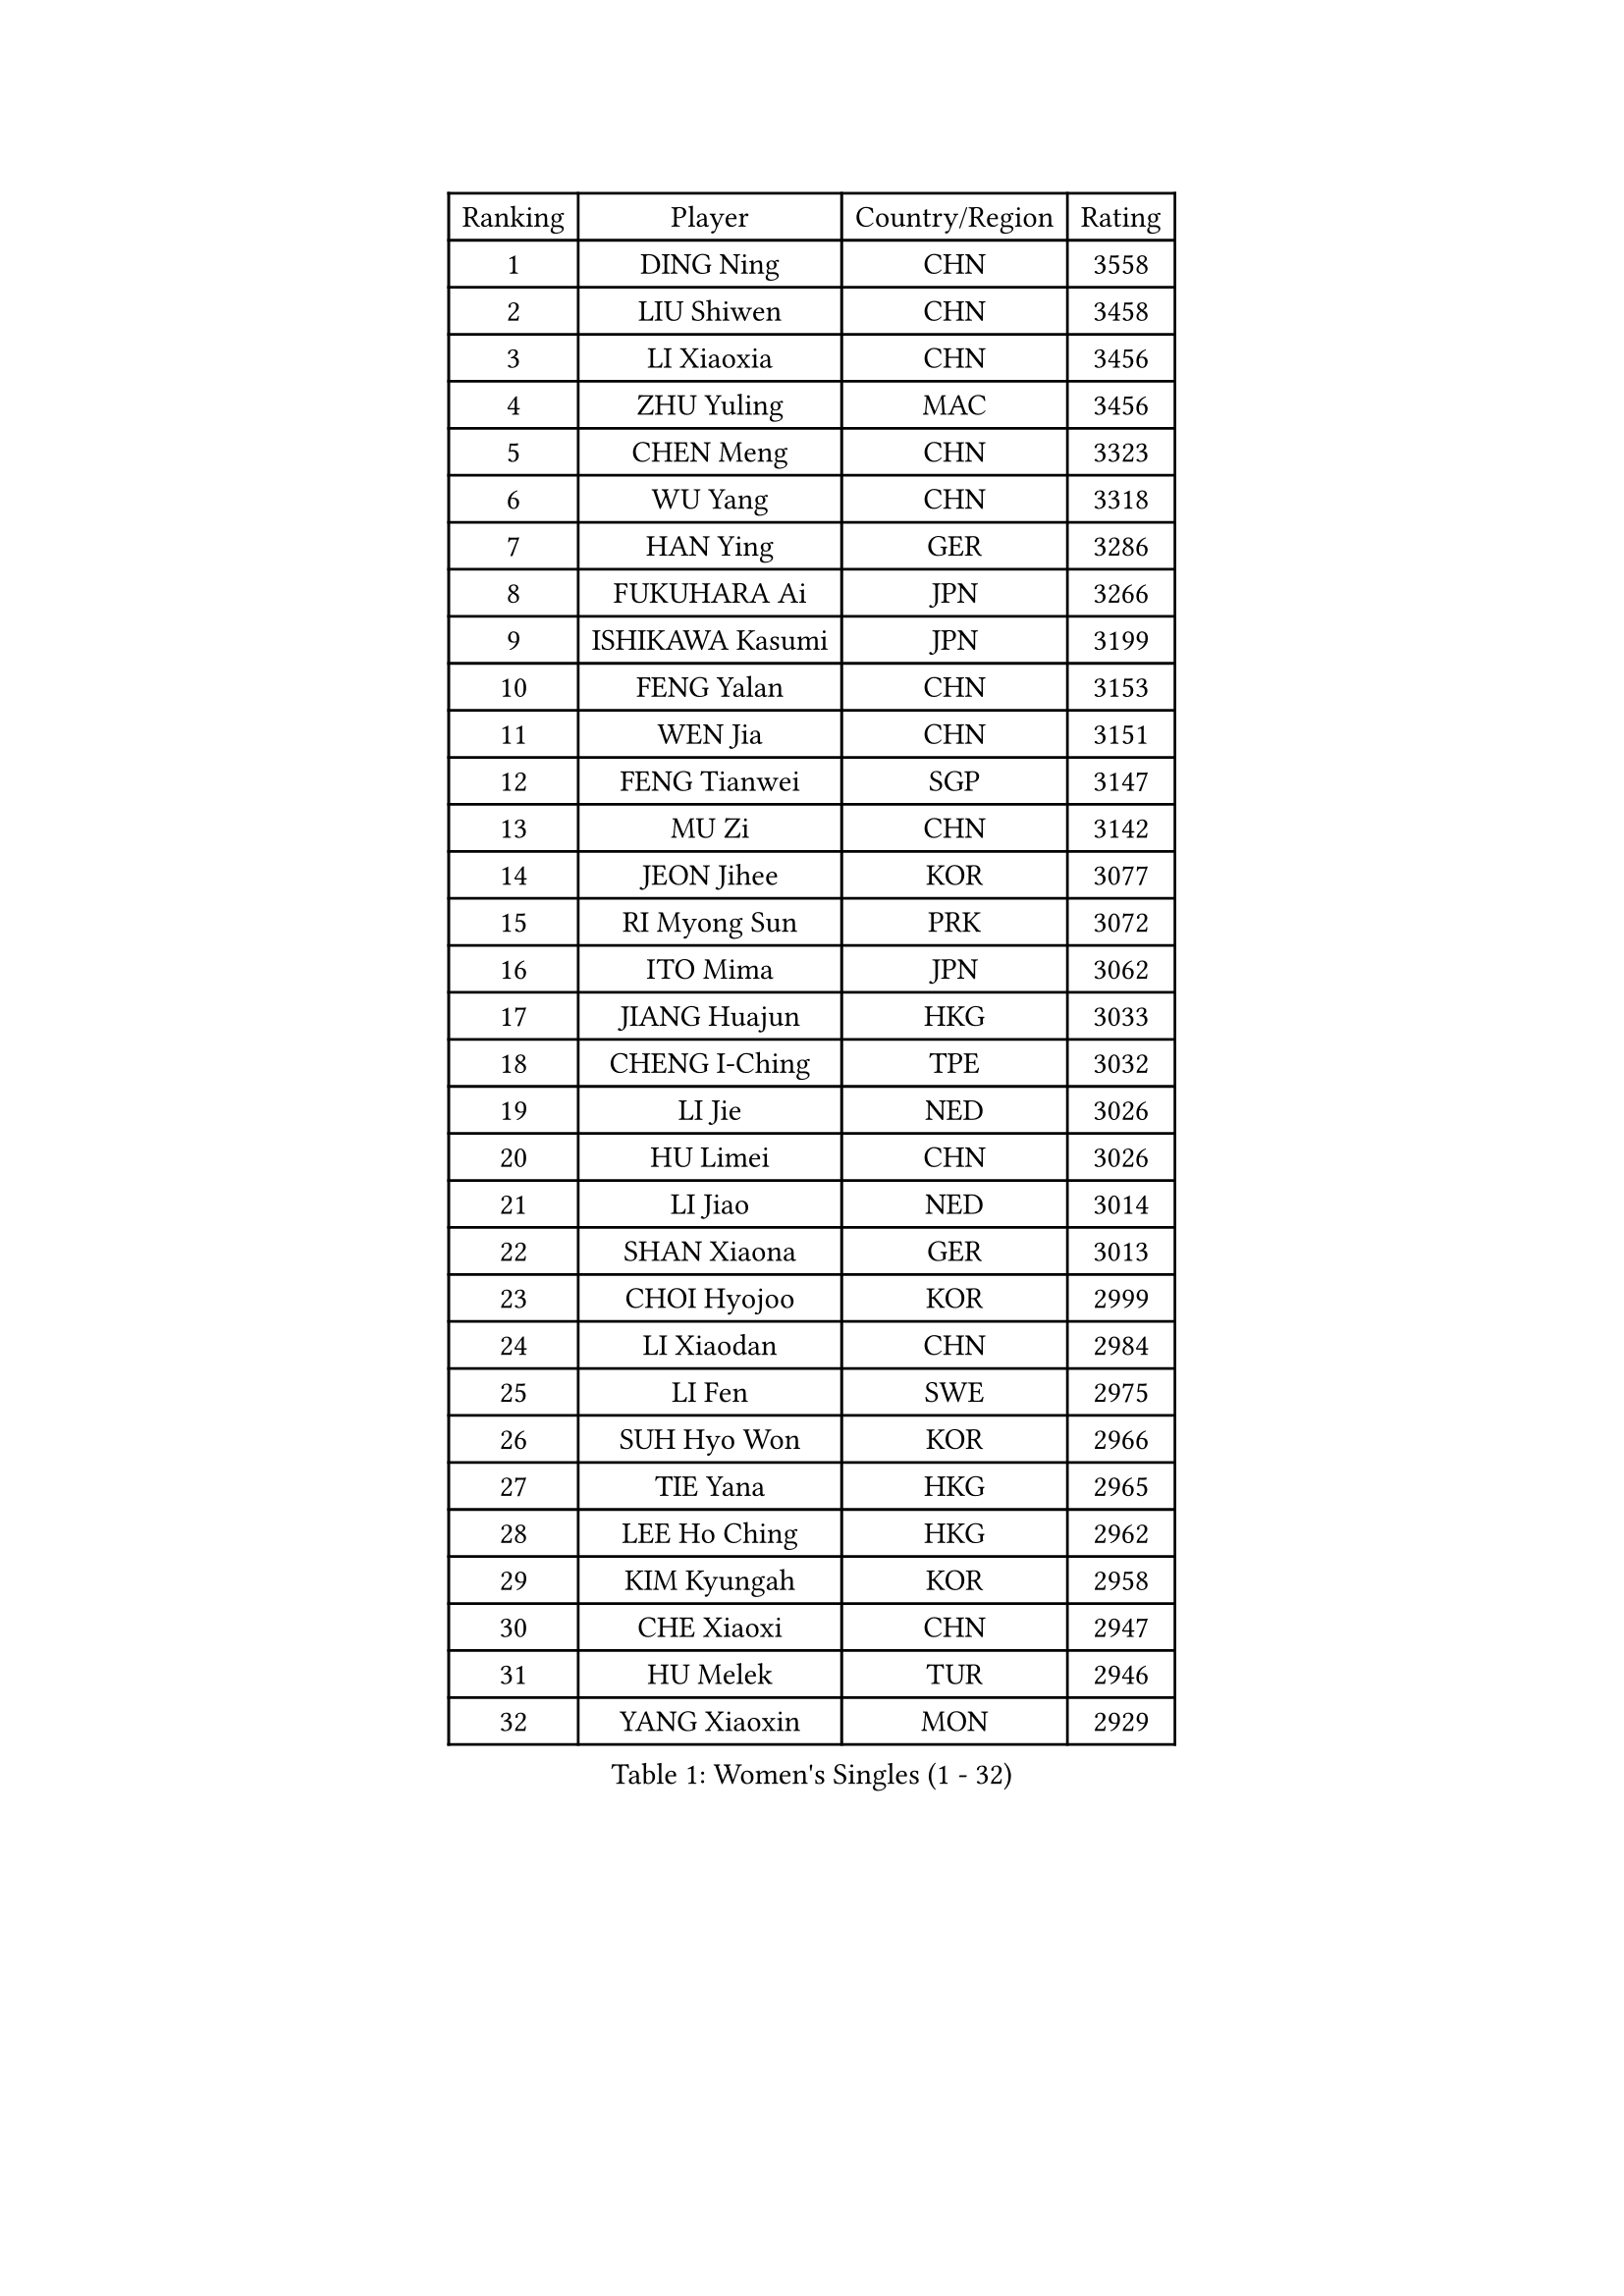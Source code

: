 
#set text(font: ("Courier New", "NSimSun"))
#figure(
  caption: "Women's Singles (1 - 32)",
    table(
      columns: 4,
      [Ranking], [Player], [Country/Region], [Rating],
      [1], [DING Ning], [CHN], [3558],
      [2], [LIU Shiwen], [CHN], [3458],
      [3], [LI Xiaoxia], [CHN], [3456],
      [4], [ZHU Yuling], [MAC], [3456],
      [5], [CHEN Meng], [CHN], [3323],
      [6], [WU Yang], [CHN], [3318],
      [7], [HAN Ying], [GER], [3286],
      [8], [FUKUHARA Ai], [JPN], [3266],
      [9], [ISHIKAWA Kasumi], [JPN], [3199],
      [10], [FENG Yalan], [CHN], [3153],
      [11], [WEN Jia], [CHN], [3151],
      [12], [FENG Tianwei], [SGP], [3147],
      [13], [MU Zi], [CHN], [3142],
      [14], [JEON Jihee], [KOR], [3077],
      [15], [RI Myong Sun], [PRK], [3072],
      [16], [ITO Mima], [JPN], [3062],
      [17], [JIANG Huajun], [HKG], [3033],
      [18], [CHENG I-Ching], [TPE], [3032],
      [19], [LI Jie], [NED], [3026],
      [20], [HU Limei], [CHN], [3026],
      [21], [LI Jiao], [NED], [3014],
      [22], [SHAN Xiaona], [GER], [3013],
      [23], [CHOI Hyojoo], [KOR], [2999],
      [24], [LI Xiaodan], [CHN], [2984],
      [25], [LI Fen], [SWE], [2975],
      [26], [SUH Hyo Won], [KOR], [2966],
      [27], [TIE Yana], [HKG], [2965],
      [28], [LEE Ho Ching], [HKG], [2962],
      [29], [KIM Kyungah], [KOR], [2958],
      [30], [CHE Xiaoxi], [CHN], [2947],
      [31], [HU Melek], [TUR], [2946],
      [32], [YANG Xiaoxin], [MON], [2929],
    )
  )#pagebreak()

#set text(font: ("Courier New", "NSimSun"))
#figure(
  caption: "Women's Singles (33 - 64)",
    table(
      columns: 4,
      [Ranking], [Player], [Country/Region], [Rating],
      [33], [#text(gray, "MOON Hyunjung")], [KOR], [2926],
      [34], [HIRANO Miu], [JPN], [2925],
      [35], [ISHIGAKI Yuka], [JPN], [2915],
      [36], [WAKAMIYA Misako], [JPN], [2902],
      [37], [YU Mengyu], [SGP], [2900],
      [38], [LI Qian], [POL], [2898],
      [39], [DOO Hoi Kem], [HKG], [2890],
      [40], [SHEN Yanfei], [ESP], [2885],
      [41], [SOLJA Petrissa], [GER], [2880],
      [42], [MIKHAILOVA Polina], [RUS], [2878],
      [43], [CHEN Szu-Yu], [TPE], [2869],
      [44], [YU Fu], [POR], [2868],
      [45], [SAMARA Elizabeta], [ROU], [2860],
      [46], [IVANCAN Irene], [GER], [2855],
      [47], [HIRANO Sayaka], [JPN], [2854],
      [48], [RI Mi Gyong], [PRK], [2854],
      [49], [BILENKO Tetyana], [UKR], [2854],
      [50], [GU Ruochen], [CHN], [2850],
      [51], [YANG Ha Eun], [KOR], [2841],
      [52], [PESOTSKA Margaryta], [UKR], [2836],
      [53], [NG Wing Nam], [HKG], [2835],
      [54], [LI Xue], [FRA], [2829],
      [55], [WINTER Sabine], [GER], [2828],
      [56], [LIU Fei], [CHN], [2826],
      [57], [PAVLOVICH Viktoria], [BLR], [2822],
      [58], [POLCANOVA Sofia], [AUT], [2822],
      [59], [SATO Hitomi], [JPN], [2818],
      [60], [MORIZONO Misaki], [JPN], [2809],
      [61], [WU Jiaduo], [GER], [2804],
      [62], [LIU Jia], [AUT], [2804],
      [63], [EKHOLM Matilda], [SWE], [2801],
      [64], [MONTEIRO DODEAN Daniela], [ROU], [2797],
    )
  )#pagebreak()

#set text(font: ("Courier New", "NSimSun"))
#figure(
  caption: "Women's Singles (65 - 96)",
    table(
      columns: 4,
      [Ranking], [Player], [Country/Region], [Rating],
      [65], [LANG Kristin], [GER], [2795],
      [66], [LEE Zion], [KOR], [2794],
      [67], [CHENG Hsien-Tzu], [TPE], [2793],
      [68], [TIKHOMIROVA Anna], [RUS], [2792],
      [69], [ZHANG Qiang], [CHN], [2789],
      [70], [PARK Youngsook], [KOR], [2786],
      [71], [KOMWONG Nanthana], [THA], [2784],
      [72], [PASKAUSKIENE Ruta], [LTU], [2778],
      [73], [VACENOVSKA Iveta], [CZE], [2777],
      [74], [#text(gray, "LEE Eunhee")], [KOR], [2770],
      [75], [POTA Georgina], [HUN], [2768],
      [76], [KIM Song I], [PRK], [2765],
      [77], [#text(gray, "JIANG Yue")], [CHN], [2762],
      [78], [MATELOVA Hana], [CZE], [2758],
      [79], [ABE Megumi], [JPN], [2756],
      [80], [ZHANG Lily], [USA], [2755],
      [81], [NI Xia Lian], [LUX], [2753],
      [82], [LIN Ye], [SGP], [2751],
      [83], [#text(gray, "YOON Sunae")], [KOR], [2750],
      [84], [LIU Xi], [CHN], [2746],
      [85], [ZHOU Yihan], [SGP], [2744],
      [86], [SHAO Jieni], [POR], [2738],
      [87], [#text(gray, "ZHU Chaohui")], [CHN], [2733],
      [88], [MITTELHAM Nina], [GER], [2732],
      [89], [ZENG Jian], [SGP], [2729],
      [90], [#text(gray, "KIM Jong")], [PRK], [2729],
      [91], [GRZYBOWSKA-FRANC Katarzyna], [POL], [2729],
      [92], [LI Chunli], [NZL], [2725],
      [93], [CHOI Moonyoung], [KOR], [2723],
      [94], [KATO Miyu], [JPN], [2723],
      [95], [HAYATA Hina], [JPN], [2722],
      [96], [LEE Yearam], [KOR], [2720],
    )
  )#pagebreak()

#set text(font: ("Courier New", "NSimSun"))
#figure(
  caption: "Women's Singles (97 - 128)",
    table(
      columns: 4,
      [Ranking], [Player], [Country/Region], [Rating],
      [97], [MORI Sakura], [JPN], [2719],
      [98], [SIBLEY Kelly], [ENG], [2718],
      [99], [SAWETTABUT Suthasini], [THA], [2716],
      [100], [SOLJA Amelie], [AUT], [2714],
      [101], [LIU Gaoyang], [CHN], [2711],
      [102], [MAEDA Miyu], [JPN], [2694],
      [103], [ODOROVA Eva], [SVK], [2692],
      [104], [MATSUZAWA Marina], [JPN], [2692],
      [105], [NOSKOVA Yana], [RUS], [2691],
      [106], [KIM Hye Song], [PRK], [2690],
      [107], [PARTYKA Natalia], [POL], [2690],
      [108], [LIU Xin], [CHN], [2689],
      [109], [ZHANG Mo], [CAN], [2685],
      [110], [ZHENG Jiaqi], [USA], [2683],
      [111], [#text(gray, "PARK Seonghye")], [KOR], [2682],
      [112], [BALAZOVA Barbora], [SVK], [2673],
      [113], [SHENG Dandan], [CHN], [2668],
      [114], [HAMAMOTO Yui], [JPN], [2667],
      [115], [HUANG Yi-Hua], [TPE], [2667],
      [116], [#text(gray, "JO Yujin")], [KOR], [2665],
      [117], [SOO Wai Yam Minnie], [HKG], [2664],
      [118], [SZOCS Bernadette], [ROU], [2663],
      [119], [YOO Eunchong], [KOR], [2659],
      [120], [LAY Jian Fang], [AUS], [2656],
      [121], [SO Eka], [JPN], [2652],
      [122], [#text(gray, "LEE Seul")], [KOR], [2651],
      [123], [LOVAS Petra], [HUN], [2649],
      [124], [STRBIKOVA Renata], [CZE], [2649],
      [125], [DVORAK Galia], [ESP], [2647],
      [126], [HE Zhuojia], [CHN], [2640],
      [127], [DOLGIKH Maria], [RUS], [2638],
      [128], [KUMAHARA Luca], [BRA], [2635],
    )
  )